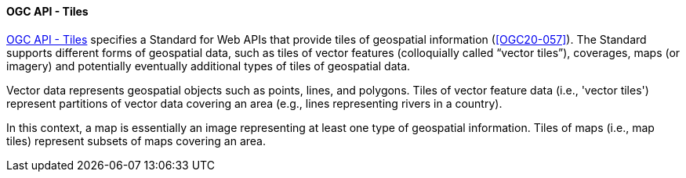 [[ogcapi_tiles]]
==== OGC API - Tiles

https://ogcapi.ogc.org/tiles[OGC API - Tiles] specifies a Standard for Web APIs that provide tiles of geospatial information (<<OGC20-057>>). The Standard supports different forms of geospatial data, such as tiles of vector features (colloquially called “vector tiles”), coverages, maps (or imagery) and potentially eventually additional types of tiles of geospatial data.

Vector data represents geospatial objects such as points, lines, and polygons. Tiles of vector feature data (i.e., 'vector tiles') represent partitions of vector data covering an area (e.g., lines representing rivers in a country).

In this context, a map is essentially an image representing at least one type of geospatial information. Tiles of maps (i.e., map tiles) represent subsets of maps covering an area.
